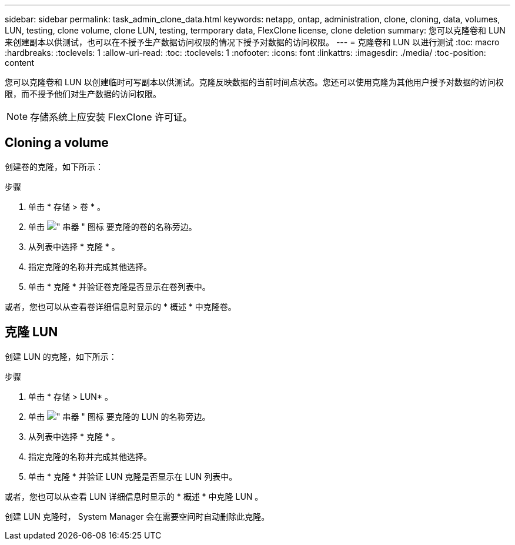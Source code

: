 ---
sidebar: sidebar 
permalink: task_admin_clone_data.html 
keywords: netapp, ontap, administration, clone, cloning, data, volumes, LUN, testing, clone volume, clone LUN, testing, termporary data, FlexClone license, clone deletion 
summary: 您可以克隆卷和 LUN 来创建副本以供测试，也可以在不授予生产数据访问权限的情况下授予对数据的访问权限。 
---
= 克隆卷和 LUN 以进行测试
:toc: macro
:hardbreaks:
:toclevels: 1
:allow-uri-read: 
:toc: 
:toclevels: 1
:nofooter: 
:icons: font
:linkattrs: 
:imagesdir: ./media/
:toc-position: content


[role="lead"]
您可以克隆卷和 LUN 以创建临时可写副本以供测试。克隆反映数据的当前时间点状态。您还可以使用克隆为其他用户授予对数据的访问权限，而不授予他们对生产数据的访问权限。


NOTE: 存储系统上应安装 FlexClone 许可证。



== Cloning a volume

创建卷的克隆，如下所示：

.步骤
. 单击 * 存储 > 卷 * 。
. 单击 image:icon_kabob.gif["\" 串器 \" 图标"] 要克隆的卷的名称旁边。
. 从列表中选择 * 克隆 * 。
. 指定克隆的名称并完成其他选择。
. 单击 * 克隆 * 并验证卷克隆是否显示在卷列表中。


或者，您也可以从查看卷详细信息时显示的 * 概述 * 中克隆卷。



== 克隆 LUN

创建 LUN 的克隆，如下所示：

.步骤
. 单击 * 存储 > LUN* 。
. 单击 image:icon_kabob.gif["\" 串器 \" 图标"] 要克隆的 LUN 的名称旁边。
. 从列表中选择 * 克隆 * 。
. 指定克隆的名称并完成其他选择。
. 单击 * 克隆 * 并验证 LUN 克隆是否显示在 LUN 列表中。


或者，您也可以从查看 LUN 详细信息时显示的 * 概述 * 中克隆 LUN 。

创建 LUN 克隆时， System Manager 会在需要空间时自动删除此克隆。
